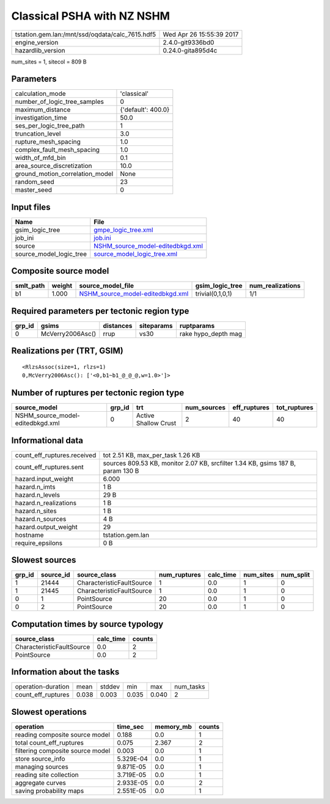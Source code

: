 Classical PSHA with NZ NSHM
===========================

=============================================== ========================
tstation.gem.lan:/mnt/ssd/oqdata/calc_7615.hdf5 Wed Apr 26 15:55:39 2017
engine_version                                  2.4.0-git9336bd0        
hazardlib_version                               0.24.0-gita895d4c       
=============================================== ========================

num_sites = 1, sitecol = 809 B

Parameters
----------
=============================== ==================
calculation_mode                'classical'       
number_of_logic_tree_samples    0                 
maximum_distance                {'default': 400.0}
investigation_time              50.0              
ses_per_logic_tree_path         1                 
truncation_level                3.0               
rupture_mesh_spacing            1.0               
complex_fault_mesh_spacing      1.0               
width_of_mfd_bin                0.1               
area_source_discretization      10.0              
ground_motion_correlation_model None              
random_seed                     23                
master_seed                     0                 
=============================== ==================

Input files
-----------
======================= ======================================================================
Name                    File                                                                  
======================= ======================================================================
gsim_logic_tree         `gmpe_logic_tree.xml <gmpe_logic_tree.xml>`_                          
job_ini                 `job.ini <job.ini>`_                                                  
source                  `NSHM_source_model-editedbkgd.xml <NSHM_source_model-editedbkgd.xml>`_
source_model_logic_tree `source_model_logic_tree.xml <source_model_logic_tree.xml>`_          
======================= ======================================================================

Composite source model
----------------------
========= ====== ====================================================================== ================ ================
smlt_path weight source_model_file                                                      gsim_logic_tree  num_realizations
========= ====== ====================================================================== ================ ================
b1        1.000  `NSHM_source_model-editedbkgd.xml <NSHM_source_model-editedbkgd.xml>`_ trivial(0,1,0,1) 1/1             
========= ====== ====================================================================== ================ ================

Required parameters per tectonic region type
--------------------------------------------
====== ================ ========= ========== ===================
grp_id gsims            distances siteparams ruptparams         
====== ================ ========= ========== ===================
0      McVerry2006Asc() rrup      vs30       rake hypo_depth mag
====== ================ ========= ========== ===================

Realizations per (TRT, GSIM)
----------------------------

::

  <RlzsAssoc(size=1, rlzs=1)
  0,McVerry2006Asc(): ['<0,b1~b1_@_@_@,w=1.0>']>

Number of ruptures per tectonic region type
-------------------------------------------
================================ ====== ==================== =========== ============ ============
source_model                     grp_id trt                  num_sources eff_ruptures tot_ruptures
================================ ====== ==================== =========== ============ ============
NSHM_source_model-editedbkgd.xml 0      Active Shallow Crust 2           40           40          
================================ ====== ==================== =========== ============ ============

Informational data
------------------
============================== ===============================================================================
count_eff_ruptures.received    tot 2.51 KB, max_per_task 1.26 KB                                              
count_eff_ruptures.sent        sources 809.53 KB, monitor 2.07 KB, srcfilter 1.34 KB, gsims 187 B, param 130 B
hazard.input_weight            6.000                                                                          
hazard.n_imts                  1 B                                                                            
hazard.n_levels                29 B                                                                           
hazard.n_realizations          1 B                                                                            
hazard.n_sites                 1 B                                                                            
hazard.n_sources               4 B                                                                            
hazard.output_weight           29                                                                             
hostname                       tstation.gem.lan                                                               
require_epsilons               0 B                                                                            
============================== ===============================================================================

Slowest sources
---------------
====== ========= ========================= ============ ========= ========= =========
grp_id source_id source_class              num_ruptures calc_time num_sites num_split
====== ========= ========================= ============ ========= ========= =========
1      21444     CharacteristicFaultSource 1            0.0       1         0        
1      21445     CharacteristicFaultSource 1            0.0       1         0        
0      1         PointSource               20           0.0       1         0        
0      2         PointSource               20           0.0       1         0        
====== ========= ========================= ============ ========= ========= =========

Computation times by source typology
------------------------------------
========================= ========= ======
source_class              calc_time counts
========================= ========= ======
CharacteristicFaultSource 0.0       2     
PointSource               0.0       2     
========================= ========= ======

Information about the tasks
---------------------------
================== ===== ====== ===== ===== =========
operation-duration mean  stddev min   max   num_tasks
count_eff_ruptures 0.038 0.003  0.035 0.040 2        
================== ===== ====== ===== ===== =========

Slowest operations
------------------
================================ ========= ========= ======
operation                        time_sec  memory_mb counts
================================ ========= ========= ======
reading composite source model   0.188     0.0       1     
total count_eff_ruptures         0.075     2.367     2     
filtering composite source model 0.003     0.0       1     
store source_info                5.329E-04 0.0       1     
managing sources                 9.871E-05 0.0       1     
reading site collection          3.719E-05 0.0       1     
aggregate curves                 2.933E-05 0.0       2     
saving probability maps          2.551E-05 0.0       1     
================================ ========= ========= ======